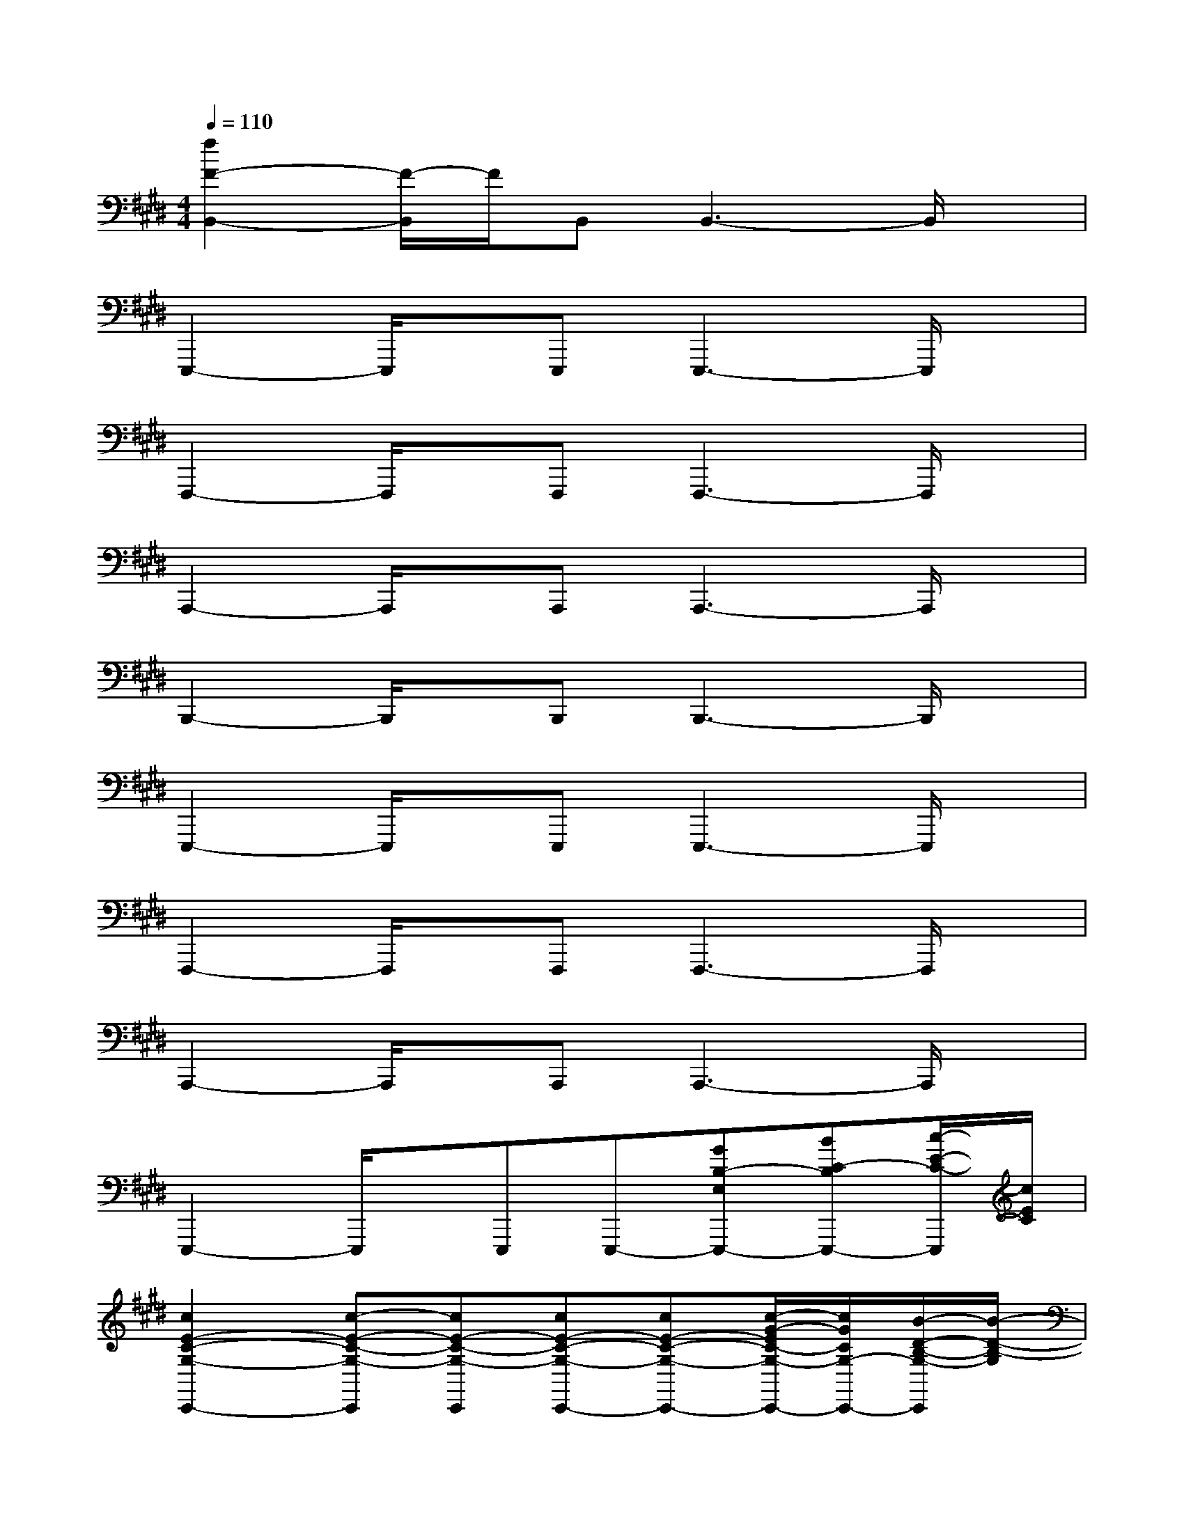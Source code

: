 X:1
T:
M:4/4
L:1/8
Q:1/4=110
K:E%4sharps
V:1
[f2F2-B,,2-][F/2-B,,/2]F/2B,,B,,3-B,,/2x/2|
E,,,2-E,,,/2x/2E,,,E,,,3-E,,,/2x/2|
F,,,2-F,,,/2x/2F,,,F,,,3-F,,,/2x/2|
A,,,2-A,,,/2x/2A,,,A,,,3-A,,,/2x/2|
B,,,2-B,,,/2x/2B,,,B,,,3-B,,,/2x/2|
E,,,2-E,,,/2x/2E,,,E,,,3-E,,,/2x/2|
F,,,2-F,,,/2x/2F,,,F,,,3-F,,,/2x/2|
A,,,2-A,,,/2x/2A,,,A,,,3-A,,,/2x/2|
E,,,2-E,,,/2x/2E,,,E,,,-[GB,-E,E,,,-][BC-B,E,,,-][c/2-E/2-C/2-E,,,/2][c/2E/2C/2]|
[c2E2-C2-G,2-C,,2-][c-E-C-G,-C,,][cE-C-G,-C,,][cE-C-G,-C,,-][cE-C-G,-C,,-][c/2-G/2-E/2C/2-G,/2-C,,/2-][c/2G/2C/2G,/2-C,,/2-][B/2-D/2-B,/2-G,/2-C,,/2][B/2-D/2-B,/2-G,/2]|
[BD-B,-G,-G,,,-][G2-D2-B,2-G,2-G,,,2][GD-B,-G,-G,,,][D-B,-G,-G,,,-][GD-B,-G,-E,G,,,-][B/2-D/2C/2-B,/2-G,/2-G,,,/2-][B/2C/2-B,/2G,/2-G,,,/2-][c/2-E/2-C/2-G,/2-G,,,/2][c/2E/2C/2G,/2]|
[c2E2-C2-G,2-C,,2-][c-E-C-G,-C,,][cE-C-G,-C,,][cE-C-G,-C,,-][cEC-G,-C,,-][cGCG,-C,,-][B/2-D/2-B,/2-G,/2-C,,/2][B/2-D/2-B,/2-G,/2]|
[BD-B,-G,-G,,,-][D2-B,2-G,2-G,,,2][D-B,-G,-G,,,][D-B,-G,-G,,,-][GDB,-G,-E,G,,,-][BC-B,G,-G,,,-][c/2-E/2-C/2-G,/2-G,,,/2][c/2E/2C/2G,/2]|
[c2E2-C2-G,2-C,,2-][c-E-C-G,-C,,][cE-C-G,-C,,][cE-C-G,-C,,-][cE-C-G,-C,,-][c/2-G/2-E/2C/2-G,/2-C,,/2-][c/2G/2C/2G,/2-C,,/2-][B/2-D/2-B,/2-G,/2-C,,/2][B/2-D/2-B,/2-G,/2]|
[BD-B,-G,-G,,,-][G2-D2-B,2-G,2-G,,,2][GD-B,-G,-G,,,][D-B,-G,-G,,,-][GD-B,-G,-E,G,,,-][B/2-D/2C/2-B,/2-G,/2-G,,,/2-][B/2C/2-B,/2G,/2-G,,,/2-][c/2-E/2-C/2-G,/2-G,,,/2][c/2E/2C/2G,/2]|
[c2E2-C2-G,2-C,,2-][c-E-C-G,-C,,][cE-C-G,-C,,][cE-C-G,-C,,-][cE-C-G,-C,,-][e/2-G/2-E/2-C/2G,/2-C,,/2-][e/2G/2E/2-G,/2-C,,/2-][c/2-E/2-C/2-G,/2-C,,/2][c/2-E/2-C/2-G,/2]